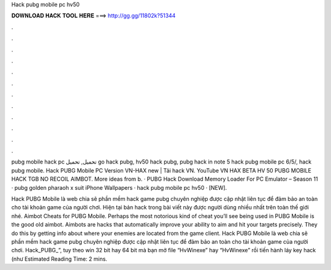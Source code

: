 Hack pubg mobile pc hv50



𝐃𝐎𝐖𝐍𝐋𝐎𝐀𝐃 𝐇𝐀𝐂𝐊 𝐓𝐎𝐎𝐋 𝐇𝐄𝐑𝐄 ===> http://gg.gg/11802k?51344



.



.



.



.



.



.



.



.



.



.



.



.

pubg mobile hack pc تحميل, تحميل go hack pubg, hv50 hack pubg, pubg hack in note 5 hack pubg mobile pc 6/5/, hack pubg mobile. Hack PUBG Mobile PC Version VN-HAX new | Tải hack VN. YouTube VN HAX BETA HV 50 PUBG MOBILE HACK TGB NO RECOIL AIMBOT. More ideas from b. · PUBG Hack Download Memory Loader For PC Emulator – Season 11 · pubg golden pharaoh x suit iPhone Wallpapers · hack pubg mobile pc hv50 · [NEW].

Hack PUBG Mobile là web chia sẽ phần mềm hack game pubg chuyên nghiệp được cập nhật liên tục để đảm bảo an toàn cho tài khoản game của người chơi. Hiện tại bản hack trong bài viết này được người dùng nhiều nhất trên toàn thế giới nhé. Aimbot Cheats for PUBG Mobile. Perhaps the most notorious kind of cheat you’ll see being used in PUBG Mobile is the good old aimbot. Aimbots are hacks that automatically improve your ability to aim and hit your targets precisely. They do this by getting info about where your enemies are located from the game client. Hack PUBG Mobile là web chia sẽ phần mềm hack game pubg chuyên nghiệp được cập nhật liên tục để đảm bảo an toàn cho tài khoản game của người chơi. Hack_PUBG_”, tuy theo win 32 bit hay 64 bit mà bạn mở file “HvWinexe” hay “HvWinexe” rồi tiến hành láy key hack (như Estimated Reading Time: 2 mins.
